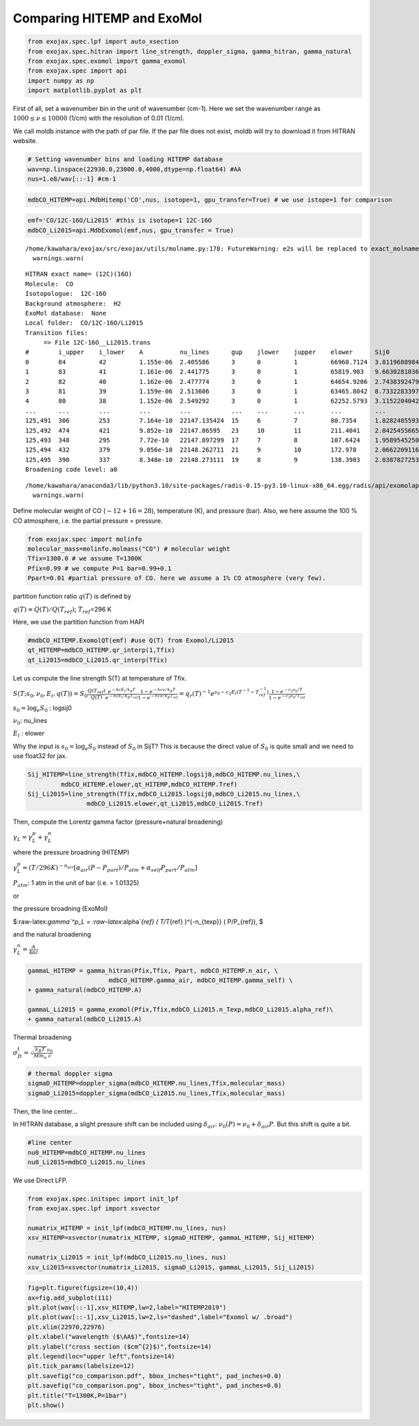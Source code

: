 Comparing HITEMP and ExoMol
---------------------------

.. code:: ipython3

    from exojax.spec.lpf import auto_xsection
    from exojax.spec.hitran import line_strength, doppler_sigma, gamma_hitran, gamma_natural
    from exojax.spec.exomol import gamma_exomol
    from exojax.spec import api 
    import numpy as np
    import matplotlib.pyplot as plt

First of all, set a wavenumber bin in the unit of wavenumber (cm-1).
Here we set the wavenumber range as :math:`1000 \le \nu \le 10000`
(1/cm) with the resolution of 0.01 (1/cm).

We call moldb instance with the path of par file. If the par file does
not exist, moldb will try to download it from HITRAN website.

.. code:: ipython3

    # Setting wavenumber bins and loading HITEMP database
    wav=np.linspace(22930.0,23000.0,4000,dtype=np.float64) #AA
    nus=1.e8/wav[::-1] #cm-1

.. code:: ipython3

    mdbCO_HITEMP=api.MdbHitemp('CO',nus, isotope=1, gpu_transfer=True) # we use istope=1 for comparison

.. code:: ipython3

    emf='CO/12C-16O/Li2015' #this is isotope=1 12C-16O
    mdbCO_Li2015=api.MdbExomol(emf,nus, gpu_transfer = True)


.. parsed-literal::

    /home/kawahara/exojax/src/exojax/utils/molname.py:178: FutureWarning: e2s will be replaced to exact_molname_exomol_to_simple_molname.
      warnings.warn(


.. parsed-literal::

    HITRAN exact name= (12C)(16O)
    Molecule:  CO
    Isotopologue:  12C-16O
    Background atmosphere:  H2
    ExoMol database:  None
    Local folder:  CO/12C-16O/Li2015
    Transition files: 
    	 => File 12C-16O__Li2015.trans
    #        i_upper    i_lower    A          nu_lines      gup    jlower    jupper    elower      Sij0
    0        84         42         1.155e-06  2.405586      3      0         1         66960.7124  3.811968898414225e-164
    1        83         41         1.161e-06  2.441775      3      0         1         65819.903   9.663028103692631e-162
    2        82         40         1.162e-06  2.477774      3      0         1         64654.9206  2.7438392479197905e-159
    3        81         39         1.159e-06  2.513606      3      0         1         63465.8042  8.73322833971394e-157
    4        80         38         1.152e-06  2.549292      3      0         1         62252.5793  3.115220404216648e-154
    ...      ...        ...        ...        ...           ...    ...       ...       ...         ...
    125,491  306        253        7.164e-10  22147.135424  15     6         7         80.7354     1.8282485593637477e-31
    125,492  474        421        9.852e-10  22147.86595   23     10        11        211.4041    2.0425455665383687e-31
    125,493  348        295        7.72e-10   22147.897299  17     7         8         107.6424    1.9589545250222689e-31
    125,494  432        379        9.056e-10  22148.262711  21     9         10        172.978     2.0662209116961706e-31
    125,495  390        337        8.348e-10  22148.273111  19     8         9         138.3903    2.0387827253771594e-31
    Broadening code level: a0


.. parsed-literal::

    /home/kawahara/anaconda3/lib/python3.10/site-packages/radis-0.15-py3.10-linux-x86_64.egg/radis/api/exomolapi.py:607: AccuracyWarning: The default broadening parameter (alpha = 0.07 cm^-1 and n = 0.5) are used for J'' > 80 up to J'' = 152
      warnings.warn(


Define molecular weight of CO (:math:`\sim 12+16=28`), temperature (K),
and pressure (bar). Also, we here assume the 100 % CO atmosphere,
i.e. the partial pressure = pressure.

.. code:: ipython3

    from exojax.spec import molinfo
    molecular_mass=molinfo.molmass("CO") # molecular weight
    Tfix=1300.0 # we assume T=1300K
    Pfix=0.99 # we compute P=1 bar=0.99+0.1
    Ppart=0.01 #partial pressure of CO. here we assume a 1% CO atmosphere (very few). 

partition function ratio :math:`q(T)` is defined by

:math:`q(T) = Q(T)/Q(T_{ref})`; :math:`T_{ref}`\ =296 K

Here, we use the partition function from HAPI

.. code:: ipython3

    #mdbCO_HITEMP.ExomolQT(emf) #use Q(T) from Exomol/Li2015
    qt_HITEMP=mdbCO_HITEMP.qr_interp(1,Tfix)
    qt_Li2015=mdbCO_Li2015.qr_interp(Tfix)

Let us compute the line strength S(T) at temperature of Tfix.

:math:`S (T;s_0,\nu_0,E_l,q(T)) = S_0 \frac{Q(T_{ref})}{Q(T)} \frac{e^{- h c E_l /k_B T}}{e^{- h c E_l /k_B T_{ref}}} \frac{1- e^{- h c \nu /k_B T}}{1-e^{- h c \nu /k_B T_{ref}}}= q_r(T)^{-1} e^{ s_0 - c_2 E_l (T^{-1} - T_{ref}^{-1})} \frac{1- e^{- c_2 \nu_0/ T}}{1-e^{- c_2 \nu_0/T_{ref}}}`

:math:`s_0=\log_{e} S_0` : logsij0

:math:`\nu_0`: nu_lines

:math:`E_l` : elower

Why the input is :math:`s_0 = \log_{e} S_0` instead of :math:`S_0` in
SijT? This is because the direct value of :math:`S_0` is quite small and
we need to use float32 for jax.

.. code:: ipython3

    Sij_HITEMP=line_strength(Tfix,mdbCO_HITEMP.logsij0,mdbCO_HITEMP.nu_lines,\
             mdbCO_HITEMP.elower,qt_HITEMP,mdbCO_HITEMP.Tref)
    Sij_Li2015=line_strength(Tfix,mdbCO_Li2015.logsij0,mdbCO_Li2015.nu_lines,\
                    mdbCO_Li2015.elower,qt_Li2015,mdbCO_Li2015.Tref)

Then, compute the Lorentz gamma factor (pressure+natural broadening)

:math:`\gamma_L = \gamma^p_L + \gamma^n_L`

where the pressure broadning (HITEMP)

:math:`\gamma^p_L = (T/296K)^{-n_{air}} [ \alpha_{air} ( P - P_{part})/P_{atm} + \alpha_{self} P_{part}/P_{atm}]`

:math:`P_{atm}`: 1 atm in the unit of bar (i.e. = 1.01325)

or

the pressure broadning (ExoMol)

$:raw-latex:`\gamma`^p_L = :raw-latex:`\alpha`\ *{ref} ( T/T*\ {ref}
)^{-n\_{texp}} ( P/P\_{ref}), $

and the natural broadening

:math:`\gamma^n_L = \frac{A}{4 \pi c}`

.. code:: ipython3

    gammaL_HITEMP = gamma_hitran(Pfix,Tfix, Ppart, mdbCO_HITEMP.n_air, \
                          mdbCO_HITEMP.gamma_air, mdbCO_HITEMP.gamma_self) \
    + gamma_natural(mdbCO_HITEMP.A) 
    
    gammaL_Li2015 = gamma_exomol(Pfix,Tfix,mdbCO_Li2015.n_Texp,mdbCO_Li2015.alpha_ref)\
    + gamma_natural(mdbCO_Li2015.A) 

Thermal broadening

:math:`\sigma_D^{t} = \sqrt{\frac{k_B T}{M m_u}} \frac{\nu_0}{c}`

.. code:: ipython3

    # thermal doppler sigma
    sigmaD_HITEMP=doppler_sigma(mdbCO_HITEMP.nu_lines,Tfix,molecular_mass)
    sigmaD_Li2015=doppler_sigma(mdbCO_Li2015.nu_lines,Tfix,molecular_mass)

Then, the line center…

In HITRAN database, a slight pressure shift can be included using
:math:`\delta_{air}`: :math:`\nu_0(P) = \nu_0 + \delta_{air} P`. But
this shift is quite a bit.

.. code:: ipython3

    #line center
    nu0_HITEMP=mdbCO_HITEMP.nu_lines
    nu0_Li2015=mdbCO_Li2015.nu_lines

We use Direct LFP.

.. code:: ipython3

    from exojax.spec.initspec import init_lpf
    from exojax.spec.lpf import xsvector
    
    numatrix_HITEMP = init_lpf(mdbCO_HITEMP.nu_lines, nus)
    xsv_HITEMP=xsvector(numatrix_HITEMP, sigmaD_HITEMP, gammaL_HITEMP, Sij_HITEMP)
    
    numatrix_Li2015 = init_lpf(mdbCO_Li2015.nu_lines, nus)
    xsv_Li2015=xsvector(numatrix_Li2015, sigmaD_Li2015, gammaL_Li2015, Sij_Li2015)


.. code:: ipython3

    fig=plt.figure(figsize=(10,4))
    ax=fig.add_subplot(111)
    plt.plot(wav[::-1],xsv_HITEMP,lw=2,label="HITEMP2019")
    plt.plot(wav[::-1],xsv_Li2015,lw=2,ls="dashed",label="Exomol w/ .broad")
    plt.xlim(22970,22976)
    plt.xlabel("wavelength ($\AA$)",fontsize=14)
    plt.ylabel("cross section ($cm^{2}$)",fontsize=14)
    plt.legend(loc="upper left",fontsize=14)
    plt.tick_params(labelsize=12)
    plt.savefig("co_comparison.pdf", bbox_inches="tight", pad_inches=0.0)
    plt.savefig("co_comparison.png", bbox_inches="tight", pad_inches=0.0)
    plt.title("T=1300K,P=1bar")
    plt.show()



.. image:: Comparing_HITEMP_and_ExoMol_files/Comparing_HITEMP_and_ExoMol_20_0.png


